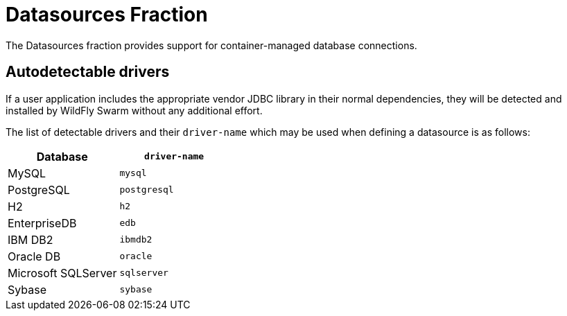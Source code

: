 # Datasources Fraction

The Datasources fraction provides support for container-managed
database connections.

## Autodetectable drivers

If a user application includes the appropriate vendor JDBC
library in their normal dependencies, they will be detected
and installed by WildFly Swarm without any additional effort.

The list of detectable drivers and their `driver-name` which
may be used when defining a datasource is as follows:

[cols="2*", options="header"] 
|===
|Database
|`driver-name`

|MySQL
|`mysql`

|PostgreSQL
|`postgresql`

|H2
|`h2`

|EnterpriseDB
|`edb`

|IBM DB2
|`ibmdb2`

|Oracle DB
|`oracle`

|Microsoft SQLServer
|`sqlserver`

|Sybase
|`sybase`
|===


